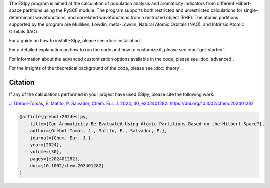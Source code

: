 The ESIpy program is aimed at the calculation of population analysis and aromaticity indicators from different
Hilbert-space partitions using the PySCF module. The program supports both restricted and unrestricted calculations for
single-determinant wavefunctions, and correlated wavefunctions from a restricted object (RHF). The atomic partitions
supported by the program are Mulliken, Löwdin, meta-Löwdin, Natural Atomic Orbitals (NAO), and Intrinsic Atomic Orbitals
(IAO).

For a guide on how to install ESIpy, please see :doc:`installation`.

For a detailed explanation on how to run the code and how to customize it, please see :doc:`get-started`.

For information about the advanced customization options available in the code, please see :doc:`advanced`.

For the insights of the theoretical background of the code, please see :doc:`theory`.

Citation
--------

If any of the calculations performed in your project have used ESIpy, please cite the following work:

`J. Grèbol-Tomàs, E. Matito, P. Salvador, Chem. Eur. J. 2024, 30, e202401282. https://doi.org/10.1002/chem.202401282 <https://chemistry-europe.onlinelibrary.wiley.com/doi/full/10.1002/chem.202401282>`_

.. code-block:: bibtex

    @article{grebol:2024esipy,
        title={Can Aromaticity Be Evaluated Using Atomic Partitions Based on the Hilbert-Space?},
        author={Grèbol-Tomàs, J., Matito, E., Salvador, P.},
        journal={Chem. Eur. J.},
        year={2024},
        volume={30},
        pages={e202401282},
        doi={10.1002/chem.202401282}
    }




